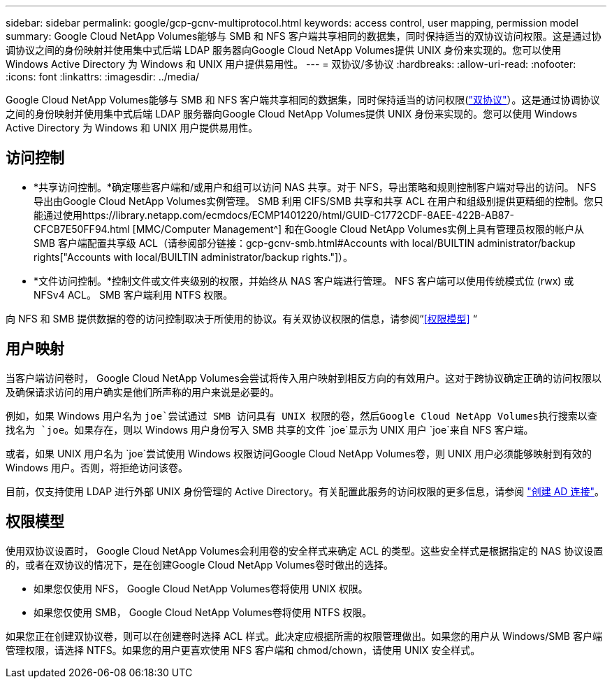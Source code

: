 ---
sidebar: sidebar 
permalink: google/gcp-gcnv-multiprotocol.html 
keywords: access control, user mapping, permission model 
summary: Google Cloud NetApp Volumes能够与 SMB 和 NFS 客户端共享相同的数据集，同时保持适当的双协议访问权限。这是通过协调协议之间的身份映射并使用集中式后端 LDAP 服务器向Google Cloud NetApp Volumes提供 UNIX 身份来实现的。您可以使用 Windows Active Directory 为 Windows 和 UNIX 用户提供易用性。 
---
= 双协议/多协议
:hardbreaks:
:allow-uri-read: 
:nofooter: 
:icons: font
:linkattrs: 
:imagesdir: ../media/


[role="lead"]
Google Cloud NetApp Volumes能够与 SMB 和 NFS 客户端共享相同的数据集，同时保持适当的访问权限(https://cloud.google.com/architecture/partners/netapp-cloud-volumes/managing-dual-protocol-access["双协议"^]）。这是通过协调协议之间的身份映射并使用集中式后端 LDAP 服务器向Google Cloud NetApp Volumes提供 UNIX 身份来实现的。您可以使用 Windows Active Directory 为 Windows 和 UNIX 用户提供易用性。



== 访问控制

* *共享访问控制。*确定哪些客户端和/或用户和组可以访问 NAS 共享。对于 NFS，导出策略和规则控制客户端对导出的访问。  NFS 导出由Google Cloud NetApp Volumes实例管理。 SMB 利用 CIFS/SMB 共享和共享 ACL 在用户和组级别提供更精细的控制。您只能通过使用https://library.netapp.com/ecmdocs/ECMP1401220/html/GUID-C1772CDF-8AEE-422B-AB87-CFCB7E50FF94.html [MMC/Computer Management^] 和在Google Cloud NetApp Volumes实例上具有管理员权限的帐户从 SMB 客户端配置共享级 ACL（请参阅部分链接：gcp-gcnv-smb.html#Accounts with local/BUILTIN administrator/backup rights["Accounts with local/BUILTIN administrator/backup rights."]）。
* *文件访问控制。*控制文件或文件夹级别的权限，并始终从 NAS 客户端进行管理。  NFS 客户端可以使用传统模式位 (rwx) 或 NFSv4 ACL。  SMB 客户端利用 NTFS 权限。


向 NFS 和 SMB 提供数据的卷的访问控制取决于所使用的协议。有关双协议权限的信息，请参阅“<<权限模型>> “



== 用户映射

当客户端访问卷时， Google Cloud NetApp Volumes会尝试将传入用户映射到相反方向的有效用户。这对于跨协议确定正确的访问权限以及确保请求访问的用户确实是他们所声称的用户来说是必要的。

例如，如果 Windows 用户名为 `joe`尝试通过 SMB 访问具有 UNIX 权限的卷，然后Google Cloud NetApp Volumes执行搜索以查找名为 `joe`。如果存在，则以 Windows 用户身份写入 SMB 共享的文件 `joe`显示为 UNIX 用户 `joe`来自 NFS 客户端。

或者，如果 UNIX 用户名为 `joe`尝试使用 Windows 权限访问Google Cloud NetApp Volumes卷，则 UNIX 用户必须能够映射到有效的 Windows 用户。否则，将拒绝访问该卷。

目前，仅支持使用 LDAP 进行外部 UNIX 身份管理的 Active Directory。有关配置此服务的访问权限的更多信息，请参阅 https://cloud.google.com/architecture/partners/netapp-cloud-volumes/creating-smb-volumes["创建 AD 连接"^]。



== 权限模型

使用双协议设置时， Google Cloud NetApp Volumes会利用卷的安全样式来确定 ACL 的类型。这些安全样式是根据指定的 NAS 协议设置的，或者在双协议的情况下，是在创建Google Cloud NetApp Volumes卷时做出的选择。

* 如果您仅使用 NFS， Google Cloud NetApp Volumes卷将使用 UNIX 权限。
* 如果您仅使用 SMB， Google Cloud NetApp Volumes卷将使用 NTFS 权限。


如果您正在创建双协议卷，则可以在创建卷时选择 ACL 样式。此决定应根据所需的权限管理做出。如果您的用户从 Windows/SMB 客户端管理权限，请选择 NTFS。如果您的用户更喜欢使用 NFS 客户端和 chmod/chown，请使用 UNIX 安全样式。
